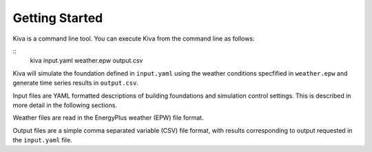 Getting Started
===============

Kiva is a command line tool. You can execute Kiva from the command line as follows:

::
    kiva input.yaml weather.epw output.csv

Kiva will simulate the foundation defined in ``input.yaml`` using the weather conditions specfified in ``weather.epw`` and generate time series results in ``output.csv``.

Input files are YAML formatted descriptions of building foundations and simulation control settings. This is described in more detail in the following sections.

Weather files are read in the EnergyPlus weather (EPW) file format.

Output files are a simple comma separated variable (CSV) file format, with results corresponding to output requested in the ``input.yaml`` file.
